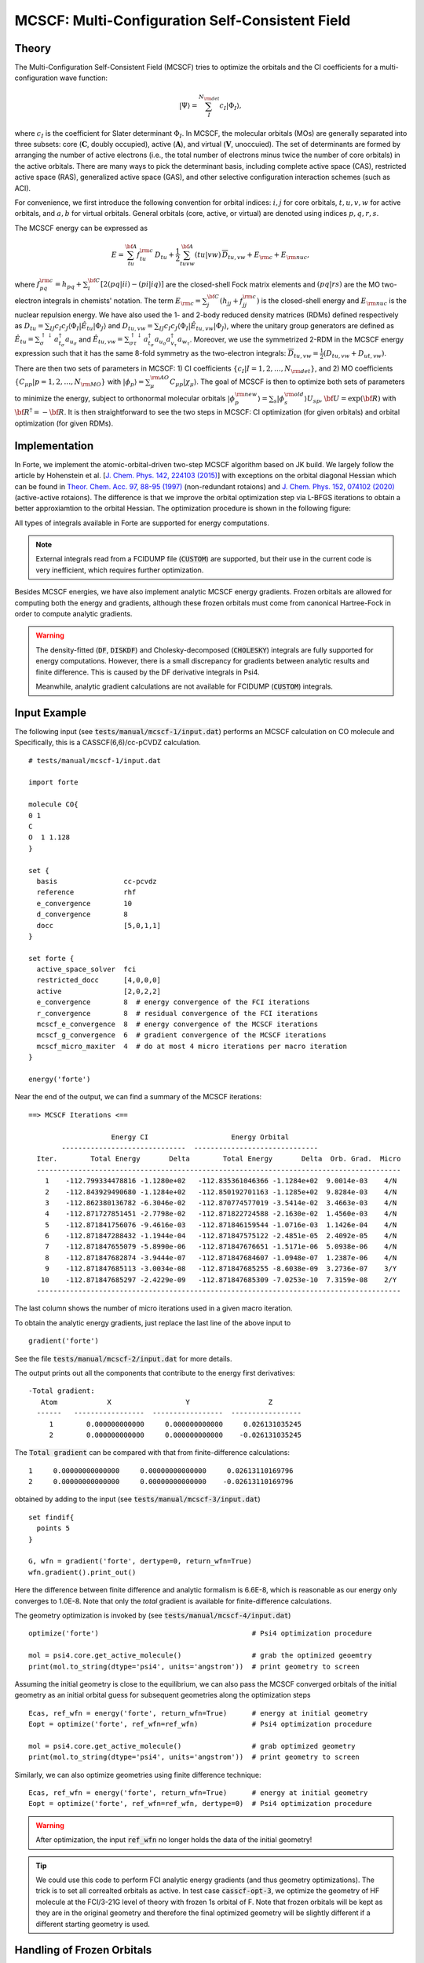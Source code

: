.. _`sec:methods:mcscf`:

MCSCF: Multi-Configuration Self-Consistent Field
================================================

.. codeauthor:: Chenyang Li, Kevin P. Hannon, Meng Huang, Shuhe Wang

.. sectionauthor:: Chenyang Li

Theory
^^^^^^

The Multi-Configuration Self-Consistent Field (MCSCF) tries to optimize the orbitals
and the CI coefficients for a multi-configuration wave function:

.. math:: |\Psi \rangle = \sum_{I}^{N_{\rm det}} c_{I} | \Phi_I \rangle,

where :math:`c_I` is the coefficient for Slater determinant :math:`\Phi_I`.
In MCSCF, the molecular orbitals (MOs) are generally separated into three subsets:
core (:math:`\mathbf{C}`, doubly occupied),
active (:math:`\mathbf{A}`),
and virtual (:math:`\mathbf{V}`, unoccuied).
The set of determinants are formed by arranging the number of active electrons
(i.e., the total number of electrons minus twice the number of core orbitals)
in the active orbitals.
There are many ways to pick the determinant basis, including complete active space (CAS),
restricted active space (RAS), generalized active space (GAS),
and other selective configuration interaction schemes (such as ACI).

For convenience, we first introduce the following convention for orbital indices:
:math:`i, j` for core orbitals,
:math:`t, u, v, w` for active orbitals,
and :math:`a, b` for virtual orbitals.
General orbitals (core, active, or virtual) are denoted using indices :math:`p,q,r,s`.

The MCSCF energy can be expressed as

.. math:: E = \sum_{tu}^{\bf A} f^{\rm c}_{tu} \, D_{tu} + \frac{1}{2} \sum_{tuvw}^{\bf A} (tu|vw)\, \overline{D}_{tu,vw} + E_{\rm c} + E_{\rm nuc},

where :math:`f^{\rm c}_{pq} = h_{pq} + \sum_{i}^{\bf C} [2 (pq|ii) - (pi|iq)]` are the closed-shell Fock matrix elements
and :math:`(pq|rs)` are the MO two-electron integrals in chemists' notation.
The term :math:`E_{\rm c} = \sum_{j}^{\bf C} (h_{jj} + f^{\rm c}_{jj})` is the closed-shell energy and :math:`E_{\rm nuc}` is the nuclear repulsion energy.
We have also used the 1- and 2-body reduced density matrices (RDMs) defined respectively as
:math:`D_{tu} = \sum_{IJ} c_I c_J \langle \Phi_I | \hat{E}_{tu} | \Phi_J \rangle`
and :math:`D_{tu,vw} = \sum_{IJ} c_I c_J \langle \Phi_I | \hat{E}_{tu,vw} | \Phi_J \rangle`,
where the unitary group generators are defined as
:math:`\hat{E}_{tu} = \sum_{\sigma}^{\uparrow \downarrow} a^\dagger_{t_\sigma} a_{u_\sigma}` and
:math:`\hat{E}_{tu,vw} = \sum_{\sigma\tau}^{\uparrow \downarrow} a^\dagger_{t_\sigma} a_{u_\sigma} a^\dagger_{v_\tau} a_{w_\tau}`.
Moreover, we use the symmetrized 2-RDM in the MCSCF energy expression such that it has the same 8-fold symmetry as the two-electron integrals:
:math:`\overline{D}_{tu,vw} = \frac{1}{2} (D_{tu,vw} + D_{ut,vw})`.

There are then two sets of parameters in MCSCF:
1) CI coefficients :math:`\{c_I|I = 1,2,\dots,N_{\rm det}\}`, and
2) MO coefficients :math:`\{C_{\mu p}| p = 1,2,\dots,N_{\rm MO}\}` with :math:`| \phi_p \rangle = \sum_{\mu}^{\rm AO} C_{\mu p} | \chi_{\mu} \rangle`.
The goal of MCSCF is then to optimize both sets of parameters to minimize the energy,
subject to orthonormal molecular orbitals
:math:`| \phi_p^{\rm new} \rangle = \sum_{s} | \phi_s^{\rm old} \rangle U_{sp}`,
:math:`{\bf U} = \exp({\bf R})` with :math:`{\bf R}^\dagger = -{\bf R}`.
It is then straightforward to see the two steps in MCSCF:
CI optimization (for given orbitals) and orbital optimization (for given RDMs).

Implementation
^^^^^^^^^^^^^^

In Forte, we implement the atomic-orbital-driven two-step MCSCF algorithm based on JK build.
We largely follow the article by Hohenstein et al.
[`J. Chem. Phys. 142, 224103 (2015) <https://doi.org/10.1063/1.4921956>`_]
with exceptions on the orbital diagonal Hessian which can be found in
`Theor. Chem. Acc. 97, 88-95 (1997) <http://link.springer.com/10.1007/s002140050241>`_
(non-redundant rotaions) and
`J. Chem. Phys. 152, 074102 (2020) <https://doi.org/10.1063/1.5142241>`_
(active-active rotaions).
The difference is that we improve the orbital optimization step via L-BFGS iterations
to obtain a better approxiamtion to the orbital Hessian.
The optimization procedure is shown in the following figure:

.. image:: images/mcscf_2step.png
    :width: 600
    :align: center
    :alt: Optimization procedure used in AO-driven 2-step MCSCF code

All types of integrals available in Forte are supported for energy computations.

.. note::
  External integrals read from a FCIDUMP file (:code:`CUSTOM`) are supported,
  but their use in the current code is very inefficient,
  which requires further optimization.

Besides MCSCF energies, we have also implement analytic MCSCF energy gradients.
Frozen orbitals are allowed for computing both the energy and gradients,
although these frozen orbitals must come from canonical Hartree-Fock
in order to compute analytic gradients.

.. warning::
  The density-fitted (:code:`DF`, :code:`DISKDF`)
  and Cholesky-decomposed (:code:`CHOLESKY`) integrals are fully supported for energy computations.
  However, there is a small discrepancy for gradients between analytic results and finite difference.
  This is caused by the DF derivative integrals in Psi4.

  Meanwhile, analytic gradient calculations are not available for FCIDUMP (:code:`CUSTOM`) integrals.

Input Example
^^^^^^^^^^^^^

The following input (see :code:`tests/manual/mcscf-1/input.dat`) performs an MCSCF calculation on CO molecule and 
Specifically, this is a CASSCF(6,6)/cc-pCVDZ calculation.
::

    # tests/manual/mcscf-1/input.dat

    import forte

    molecule CO{
    0 1
    C
    O  1 1.128
    }

    set {
      basis                cc-pcvdz
      reference            rhf
      e_convergence        10
      d_convergence        8
      docc                 [5,0,1,1]
    }

    set forte {
      active_space_solver  fci
      restricted_docc      [4,0,0,0]
      active               [2,0,2,2]
      e_convergence        8  # energy convergence of the FCI iterations
      r_convergence        8  # residual convergence of the FCI iterations
      mcscf_e_convergence  8  # energy convergence of the MCSCF iterations
      mcscf_g_convergence  6  # gradient convergence of the MCSCF iterations
      mcscf_micro_maxiter  4  # do at most 4 micro iterations per macro iteration
    }

    energy('forte')

Near the end of the output, we can find a summary of the MCSCF iterations:
::

    ==> MCSCF Iterations <==

                        Energy CI                    Energy Orbital
            ------------------------------  ------------------------------
      Iter.        Total Energy       Delta        Total Energy       Delta  Orb. Grad.  Micro
      ----------------------------------------------------------------------------------------
        1    -112.799334478816 -1.1280e+02   -112.835361046366 -1.1284e+02  9.0014e-03    4/N
        2    -112.843929490680 -1.1284e+02   -112.850192701163 -1.1285e+02  9.8284e-03    4/N
        3    -112.862380136782 -6.3046e-02   -112.870774577019 -3.5414e-02  3.4663e-03    4/N
        4    -112.871727851451 -2.7798e-02   -112.871822724588 -2.1630e-02  1.4560e-03    4/N
        5    -112.871841756076 -9.4616e-03   -112.871846159544 -1.0716e-03  1.1426e-04    4/N
        6    -112.871847288432 -1.1944e-04   -112.871847575122 -2.4851e-05  2.4092e-05    4/N
        7    -112.871847655079 -5.8990e-06   -112.871847676651 -1.5171e-06  5.0938e-06    4/N
        8    -112.871847682874 -3.9444e-07   -112.871847684607 -1.0948e-07  1.2387e-06    4/N
        9    -112.871847685113 -3.0034e-08   -112.871847685255 -8.6038e-09  3.2736e-07    3/Y
       10    -112.871847685297 -2.4229e-09   -112.871847685309 -7.0253e-10  7.3159e-08    2/Y
      ----------------------------------------------------------------------------------------

The last column shows the number of micro iterations used in a given macro iteration.

To obtain the analytic energy gradients, just replace the last line of the above input to ::

    gradient('forte')

See the file :code:`tests/manual/mcscf-2/input.dat` for more details.

The output prints out all the components that contribute to the energy first derivatives: ::

  -Total gradient:
     Atom            X                  Y                   Z
    ------   -----------------  -----------------  -----------------
       1        0.000000000000     0.000000000000     0.026131035245
       2        0.000000000000     0.000000000000    -0.026131035245

The :code:`Total gradient` can be compared with that from finite-difference calculations: ::

    1     0.00000000000000     0.00000000000000     0.02613110169796
    2     0.00000000000000     0.00000000000000    -0.02613110169796

obtained by adding to the input (see :code:`tests/manual/mcscf-3/input.dat`) ::

    set findif{
      points 5
    }

    G, wfn = gradient('forte', dertype=0, return_wfn=True)
    wfn.gradient().print_out()

Here the difference between finite difference and analytic formalism is 6.6E-8,
which is reasonable as our energy only converges to 1.0E-8.
Note that only the `total` gradient is available for finite-difference calculations.

The geometry optimization is invoked by (see :code:`tests/manual/mcscf-4/input.dat`) ::

    optimize('forte')                                     # Psi4 optimization procedure

    mol = psi4.core.get_active_molecule()                 # grab the optimized geoemtry
    print(mol.to_string(dtype='psi4', units='angstrom'))  # print geometry to screen

Assuming the initial geometry is close to the equilibrium, we can also pass the MCSCF
converged orbitals of the initial geometry as an initial orbital guess for subsequent
geometries along the optimization steps ::

    Ecas, ref_wfn = energy('forte', return_wfn=True)      # energy at initial geometry
    Eopt = optimize('forte', ref_wfn=ref_wfn)             # Psi4 optimization procedure

    mol = psi4.core.get_active_molecule()                 # grab optimized geometry
    print(mol.to_string(dtype='psi4', units='angstrom'))  # print geometry to screen

Similarly, we can also optimize geometries using finite difference technique: ::

    Ecas, ref_wfn = energy('forte', return_wfn=True)      # energy at initial geometry
    Eopt = optimize('forte', ref_wfn=ref_wfn, dertype=0)  # Psi4 optimization procedure

.. warning::
    After optimization, the input :code:`ref_wfn` no longer holds the data of the
    initial geometry!

.. tip::
    We could use this code to perform FCI analytic energy gradients
    (and thus geometry optimizations).
    The trick is to set all correalted orbitals as active.
    In test case :code:`casscf-opt-3`, we optimize the geometry of HF molecule at the
    FCI/3-21G level of theory with frozen 1s orbital of F.
    Note that frozen orbitals will be kept as they are in the original geometry and
    therefore the final optimized geometry will be slightly different
    if a different starting geometry is used.


Handling of Frozen Orbitals
^^^^^^^^^^^^^^^^^^^^^^^^^^^

Frozen orbitals are allowed in MCSCF calculations, but by default **Forte will not freeze any orbitals
in the MCSCF procedure**.
This is done because the most likely use case is to freeze the core orbitals only in post-MCSCF computations.
The MCSCF code will combine the value of the :code:`FROZEN_DOCC` option with the :code:`RESTRICTED_DOCC` option to
determine the restricted doubly occupied orbitals in the MCSCF procedure.

For example, the following input first runs an MCSCF computation without frozen core and then a DSRG-MRPT2
computation with two doubly occupied orbitals frozen ::

    set forte {
      active_space_solver  fci
      correlation_solver   dsrg-mrpt2
      frozen_docc          [2,0,0,0]  # freeze the 1s orbital of C and O in post-MCSCF only
      restricted_docc      [2,0,0,0]
      active               [2,0,2,2]      
    }

.. warning::
  It is generally recommend to run MCSCF without freezing the core orbitals. However, the choice
  of freezing the core orbitals in post-MCSCF computations of the dynamical correlation energy
  should depend on the type of basis set used and the nature of the system. For example,
  basis sets like the cc-pVXZ family, are designed to be used with the frozen core approximation.
  

To override this behavior and freeze the core orbitals in the MCSCF procedure, the user can set the option
:code:`MCSCF_FREEZE_CORE` to :code:`True`.
This might be necessary in certain cases, if orbital rotations involving core orbitals cause convergence issues.
The following input (see :code:`tests/manual/mcscf-5/input.dat`) performs an MCSCF calculation on CO molecule and
freezes the 1s orbital of the carbon and oxygen atoms
::

    # tests/manual/mcscf-5/input.dat

    ...

    set forte {
      active_space_solver  fci
      frozen_docc          [2,0,0,0]  # freeze the 1s orbital of C and O
      restricted_docc      [2,0,0,0]
      active               [2,0,2,2]      
      e_convergence        8
      r_convergence        8
      mcscf_e_convergence  8
      mcscf_g_convergence  6
      mcscf_micro_maxiter  4
      mcscf_freeze_core    true  # enables freezing the MCSCF core orbitals
    }

    energy('forte')
  

Examining the output, we can see that the final energy is a bit higher than the previous calculation
::

    ==> MCSCF Iterations <==
      
                        Energy CI                    Energy Orbital
            ------------------------------  ------------------------------
      Iter.        Total Energy       Delta        Total Energy       Delta  Orb. Grad.  Micro
      ----------------------------------------------------------------------------------------
        1    -112.799334478816 -1.1280e+02   -112.835286911286 -1.1284e+02  1.0500e-02    4/N
        2    -112.843867016801 -1.1284e+02   -112.850214130959 -1.1285e+02  1.1545e-02    4/N
        3    -112.862613441721 -6.3279e-02   -112.870826351022 -3.5539e-02  4.1191e-03    4/N
        4    -112.871721430617 -2.7854e-02   -112.871811073242 -2.1597e-02  1.6499e-03    4/N
        5    -112.871829192193 -9.2158e-03   -112.871833400256 -1.0070e-03  1.2771e-04    4/N
        6    -112.871834482151 -1.1305e-04   -112.871834757156 -2.3684e-05  2.6644e-05    4/N
        7    -112.871834833934 -5.6417e-06   -112.871834854642 -1.4544e-06  5.5983e-06    4/N
        8    -112.871834860617 -3.7847e-07   -112.871834862280 -1.0512e-07  1.3551e-06    4/N
        9    -112.871834862765 -2.8831e-08   -112.871834862902 -8.2598e-09  3.5729e-07    3/Y
       10    -112.871834862943 -2.3252e-09   -112.871834862954 -6.7404e-10  7.6786e-08    2/Y
      ----------------------------------------------------------------------------------------



Options
^^^^^^^

Basic Options
~~~~~~~~~~~~~

**MCSCF_MAXITER**

The maximum number of macro iterations.

* Type: int
* Default: 100

**MCSCF_MICRO_MAXITER**

The maximum number of micro iterations.

* Type: int
* Default: 40

**MCSCF_MICRO_MINITER**

The minimum number of micro iterations.

* Type: int
* Default: 6

**MCSCF_E_CONVERGENCE**

The convergence criterion for the energy (two consecutive energies).

* Type: double
* Default: 1.0e-8

**MCSCF_G_CONVERGENCE**

The convergence criterion for the orbital gradient (RMS of gradient vector).
This value should be roughly in the same order of magnitude as MCSCF_E_CONVERGENCE.
For example, given the default energy convergence (1.0e-8),
set MCSCF_G_CONVERGENCE to 1.0e-7 -- 1.0e-8 for a better convergence behavior.

* Type: double
* Default: 1.0e-7

**MCSCF_MAX_ROTATION**

The max value allowed in orbital update vector.
If a value in the orbital update vector is greater than this number,
the update vector will be scaled by this number / max value.

* Type: double
* Default: 0.2

**MCSCF_DIIS_START**

The iteration number to start DIIS on orbital rotation matrix R.
DIIS will not be used if this number is smaller than 1.

* Type: int
* Default: 15

**MCSCF_DIIS_MIN_VEC**

The minimum number of DIIS vectors allowed for DIIS extrapolation.

* Type: int
* Default: 3

**MCSCF_DIIS_MAX_VEC**

The maximum number of DIIS vectors, exceeding which the oldest vector will be discarded.

* Type: int
* Default: 8

**MCSCF_DIIS_FREQ**

How often to do a DIIS extrapolation.
For example, 1 means do DIIS every iteration and 2 is for every other iteration, etc.

* Type: int
* Default: 1

**MCSCF_CI_SOLVER**

Which active space solver to be used.

* Type: string
* Options: CAS, FCI, ACI, PCI
* Default: CAS

**MCSCF_DEBUG_PRINTING**

Whether to enable debug printing.

* Type: Boolean
* Default: False

**MCSCF_FINAL_ORBITAL**

What type of orbitals to be used for redundant orbital pairs for a converged calculation.

* Type: string
* Options: CANONICAL, NATURAL, UNSPECIFIED
* Default: CANONICAL

**MCSCF_NO_ORBOPT**

Turn off orbital optimization procedure if true.

* Type: Boolean
* Default: False

**MCSCF_DIE_IF_NOT_CONVERGED**

Stop Forte if MCSCF did not converge.

* Type: Boolean
* Default: True

Expert Options
~~~~~~~~~~~~~~~

**MCSCF_INTERNAL_ROT**

Whether to enable pure internal (GASn-GASn) orbital rotations.

* Type: Boolean
* Default: False

**MCSCF_ZERO_ROT**

Zero the optimization between orbital pairs.
Format: [[irrep1, mo1, mo2], [irrep1, mo3, mo4], ...] where
irreps are 0-based, while MO indices are 1-based and relative within the irrep.
For example, zeroing the mixing of 3A1 and 2A1 translates to [[0, 3, 2]].

* Type: array
* Default: No Default

**MCSCF_ACTIVE_FROZEN_ORBITAL**

A list of active orbitals to be frozen in the casscf optimization.
Active orbitals contain all GAS1, GAS2, ..., GAS6 orbitals.
Orbital indices are zero-based and in Pitzer ordering.
For example, GAS1 [1,0,0,1]; GAS2 [1,2,2,1];
MCSCF_ACTIVE_FROZEN_ORBITAL [2,6]
means we freeze the first A2 orbital in GAS2 and the B2 orbital in GAS1.
This option is useful when doing core-excited state computations.

* Type: array
* Default: No Default

CPSCF Options
~~~~~~~~~~~~~

**CPSCF_MAXITER**

Max number of iterations for solving coupled perturbed SCF equation

* Type: int
* Default: 50

**CPSCF_CONVERGENCE**

Convergence criterion for the CP-SCF equation

* Type: double
* Default: 1.0e-8

